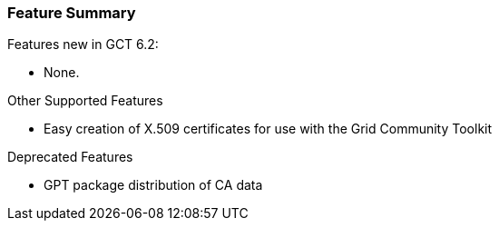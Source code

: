 
[[simpleca-featuresummary]]
=== Feature Summary ===

Features new in GCT 6.2:

* None.


Other Supported Features 

* Easy creation of X.509 certificates for use with the Grid Community Toolkit



Deprecated Features 

* GPT package distribution of CA data



